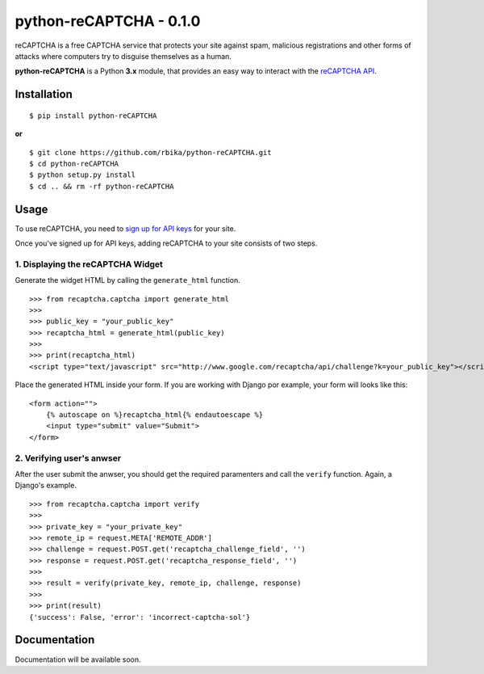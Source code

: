 ==========================
python-reCAPTCHA - 0.1.0
==========================

reCAPTCHA is a free CAPTCHA service that protects your site against spam,
malicious registrations and other forms of attacks where computers try to
disguise themselves as a human.

**python-reCAPTCHA** is a Python **3.x** module, that provides an easy
way to interact with the `reCAPTCHA API <http://www.google.com/recaptcha>`_.

Installation
============
::

    $ pip install python-reCAPTCHA

**or**

::

    $ git clone https://github.com/rbika/python-reCAPTCHA.git
    $ cd python-reCAPTCHA
    $ python setup.py install
    $ cd .. && rm -rf python-reCAPTCHA

Usage
=====
To use reCAPTCHA, you need to `sign up for API keys
<http://www.google.com/recaptcha/whyrecaptcha>`_ for your site.

Once you've signed up for API keys, adding reCAPTCHA to your site consists of
two steps.

1. Displaying the reCAPTCHA Widget
----------------------------------
Generate the widget HTML by calling the ``generate_html`` function.

::

    >>> from recaptcha.captcha import generate_html
    >>>
    >>> public_key = "your_public_key"
    >>> recaptcha_html = generate_html(public_key)
    >>>
    >>> print(recaptcha_html)
    <script type="text/javascript" src="http://www.google.com/recaptcha/api/challenge?k=your_public_key"></script><noscript><iframe src="http://www.google.com/recaptcha/api/api/noscript?k=your_public_key"height="300" width="500" frameborder="0"></iframe><br><textarea name="recaptcha_challenge_field"rows="3" cols="40"></textarea><input type="hidden" name="recaptcha_response_field"value="manual_challenge"></noscript>

Place the generated HTML inside your form. If you are working with Django por
example, your form will looks like this:

::

    <form action="">
        {% autoscape on %}recaptcha_html{% endautoescape %}
        <input type="submit" value="Submit">
    </form>

2. Verifying user's anwser
--------------------------
After the user submit the anwser, you should get the required paramenters and
call the ``verify`` function. Again, a Django's example.

::

    >>> from recaptcha.captcha import verify
    >>>
    >>> private_key = "your_private_key"
    >>> remote_ip = request.META['REMOTE_ADDR']
    >>> challenge = request.POST.get('recaptcha_challenge_field', '')
    >>> response = request.POST.get('recaptcha_response_field', '')
    >>>
    >>> result = verify(private_key, remote_ip, challenge, response)
    >>>
    >>> print(result)
    {'success': False, 'error': 'incorrect-captcha-sol'}

Documentation
=============
Documentation will be available soon.
